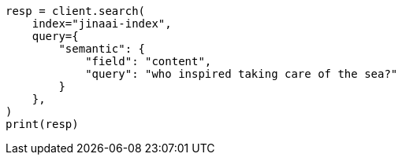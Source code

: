 // This file is autogenerated, DO NOT EDIT
// inference/service-jinaai.asciidoc:218

[source, python]
----
resp = client.search(
    index="jinaai-index",
    query={
        "semantic": {
            "field": "content",
            "query": "who inspired taking care of the sea?"
        }
    },
)
print(resp)
----
